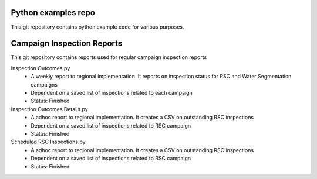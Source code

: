 Python examples repo
==================================

This git repository contains python example code for various purposes. 

Campaign Inspection Reports
==================================

This git repository contains reports used for regular campaign inspection reports

Inspection Outcomes.py
  - A weekly report to regional implementation. It reports on inspection status for RSC and Water Segmentation campaigns
  - Dependent on a saved list of inspections related to each campaign
  - Status: Finished
  
Inspection Outcomes Details.py
  - A adhoc report to regional implementation. It creates a CSV on outstanding RSC inspections
  - Dependent on a saved list of inspections related to RSC campaign
  - Status: Finished
  
Scheduled RSC Inspections.py
  - A adhoc report to regional implementation. It creates a CSV on outstanding RSC inspections
  - Dependent on a saved list of inspections related to RSC campaign
  - Status: Finished
